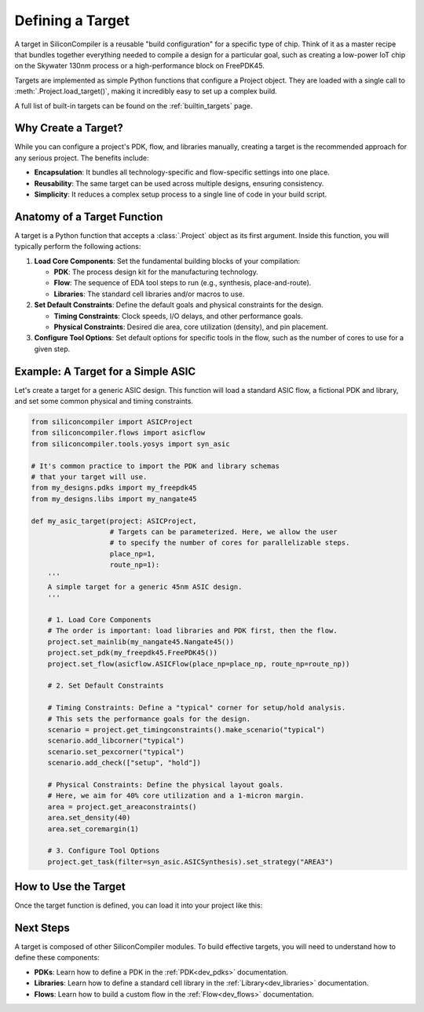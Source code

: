 .. _dev_targets:

Defining a Target
=================

A target in SiliconCompiler is a reusable "build configuration" for a specific type of chip. Think of it as a master recipe that bundles together everything needed to compile a design for a particular goal, such as creating a low-power IoT chip on the Skywater 130nm process or a high-performance block on FreePDK45.

Targets are implemented as simple Python functions that configure a Project object. They are loaded with a single call to :meth:`.Project.load_target()`, making it incredibly easy to set up a complex build.

A full list of built-in targets can be found on the :ref:`builtin_targets` page.

Why Create a Target?
--------------------

While you can configure a project's PDK, flow, and libraries manually, creating a target is the recommended approach for any serious project. The benefits include:

* **Encapsulation**: It bundles all technology-specific and flow-specific settings into one place.
* **Reusability**: The same target can be used across multiple designs, ensuring consistency.
* **Simplicity**: It reduces a complex setup process to a single line of code in your build script.

Anatomy of a Target Function
----------------------------

A target is a Python function that accepts a :class:`.Project` object as its first argument. Inside this function, you will typically perform the following actions:

1. **Load Core Components**: Set the fundamental building blocks of your compilation:

   * **PDK**: The process design kit for the manufacturing technology.
   * **Flow**: The sequence of EDA tool steps to run (e.g., synthesis, place-and-route).
   * **Libraries**: The standard cell libraries and/or macros to use.

2. **Set Default Constraints**: Define the default goals and physical constraints for the design.

   * **Timing Constraints**: Clock speeds, I/O delays, and other performance goals.
   * **Physical Constraints**: Desired die area, core utilization (density), and pin placement.

3. **Configure Tool Options**: Set default options for specific tools in the flow, such as the number of cores to use for a given step.

Example: A Target for a Simple ASIC
-----------------------------------

Let's create a target for a generic ASIC design. This function will load a standard ASIC flow, a fictional PDK and library, and set some common physical and timing constraints.

.. code-block:: python

  from siliconcompiler import ASICProject
  from siliconcompiler.flows import asicflow
  from siliconcompiler.tools.yosys import syn_asic

  # It's common practice to import the PDK and library schemas
  # that your target will use.
  from my_designs.pdks import my_freepdk45
  from my_designs.libs import my_nangate45

  def my_asic_target(project: ASICProject,
                     # Targets can be parameterized. Here, we allow the user
                     # to specify the number of cores for parallelizable steps.
                     place_np=1,
                     route_np=1):
      '''
      A simple target for a generic 45nm ASIC design.
      '''

      # 1. Load Core Components
      # The order is important: load libraries and PDK first, then the flow.
      project.set_mainlib(my_nangate45.Nangate45())
      project.set_pdk(my_freepdk45.FreePDK45())
      project.set_flow(asicflow.ASICFlow(place_np=place_np, route_np=route_np))

      # 2. Set Default Constraints

      # Timing Constraints: Define a "typical" corner for setup/hold analysis.
      # This sets the performance goals for the design.
      scenario = project.get_timingconstraints().make_scenario("typical")
      scenario.add_libcorner("typical")
      scenario.set_pexcorner("typical")
      scenario.add_check(["setup", "hold"])

      # Physical Constraints: Define the physical layout goals.
      # Here, we aim for 40% core utilization and a 1-micron margin.
      area = project.get_areaconstraints()
      area.set_density(40)
      area.set_coremargin(1)

      # 3. Configure Tool Options
      project.get_task(filter=syn_asic.ASICSynthesis).set_strategy("AREA3")


How to Use the Target
---------------------

Once the target function is defined, you can load it into your project like this:

.. code-block:: python
  import siliconcompiler

  # Create a project
  project = siliconcompiler.ASICProject()

  # Load the entire configuration by calling the target function.
  # We can also pass values for the parameterized arguments.
  project.load_target(my_asic_target, place_np=4, route_np=4)

  # Now the project is fully configured and ready to run!
  # project.run()

Next Steps
----------

A target is composed of other SiliconCompiler modules. To build effective targets, you will need to understand how to define these components:

* **PDKs**: Learn how to define a PDK in the :ref:`PDK<dev_pdks>` documentation.
* **Libraries**: Learn how to define a standard cell library in the :ref:`Library<dev_libraries>` documentation.
* **Flows**: Learn how to build a custom flow in the :ref:`Flow<dev_flows>` documentation.
